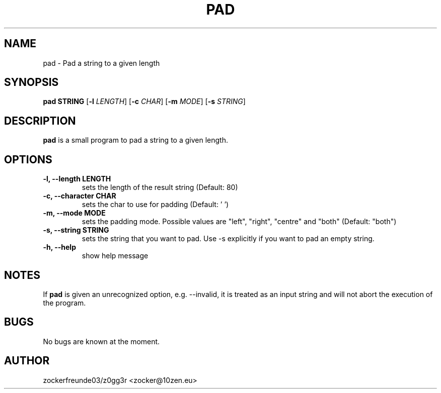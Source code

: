 .TH PAD 1 2024-02-05 GNU

.SH NAME
pad \- Pad a string to a given length

.SH SYNOPSIS
.B pad STRING
[\fB\-l\fR \fILENGTH\fR]
[\fB\-c\fR \fICHAR\fR]
[\fB\-m\fR \fIMODE\fR]
[\fB\-s\fR \fISTRING\fR]

.SH DESCRIPTION
.B pad
is a small program to pad a string to a given length.

.SH OPTIONS
.TP
.B \-l, \-\-length LENGTH
sets the length of the result string (Default: 80)
.TP
.B \-c, \-\-character CHAR
sets the char to use for padding (Default: ' ')
.TP
.B \-m, \-\-mode MODE
sets the padding mode. Possible values are "left", "right", "centre" and "both" (Default: "both")
.TP
.B \-s, \-\-string STRING
sets the string that you want to pad. Use \-s explicitly if you want to pad an empty string.
.TP
.B \-h, \-\-help
show help message

.SH NOTES
If
.B pad
is given an unrecognized option, e.g. \-\-invalid, it is treated as an input string and will not abort the execution of the program.

.SH BUGS

No bugs are known at the moment.

.SH AUTHOR
zockerfreunde03/z0gg3r <zocker@10zen.eu>
